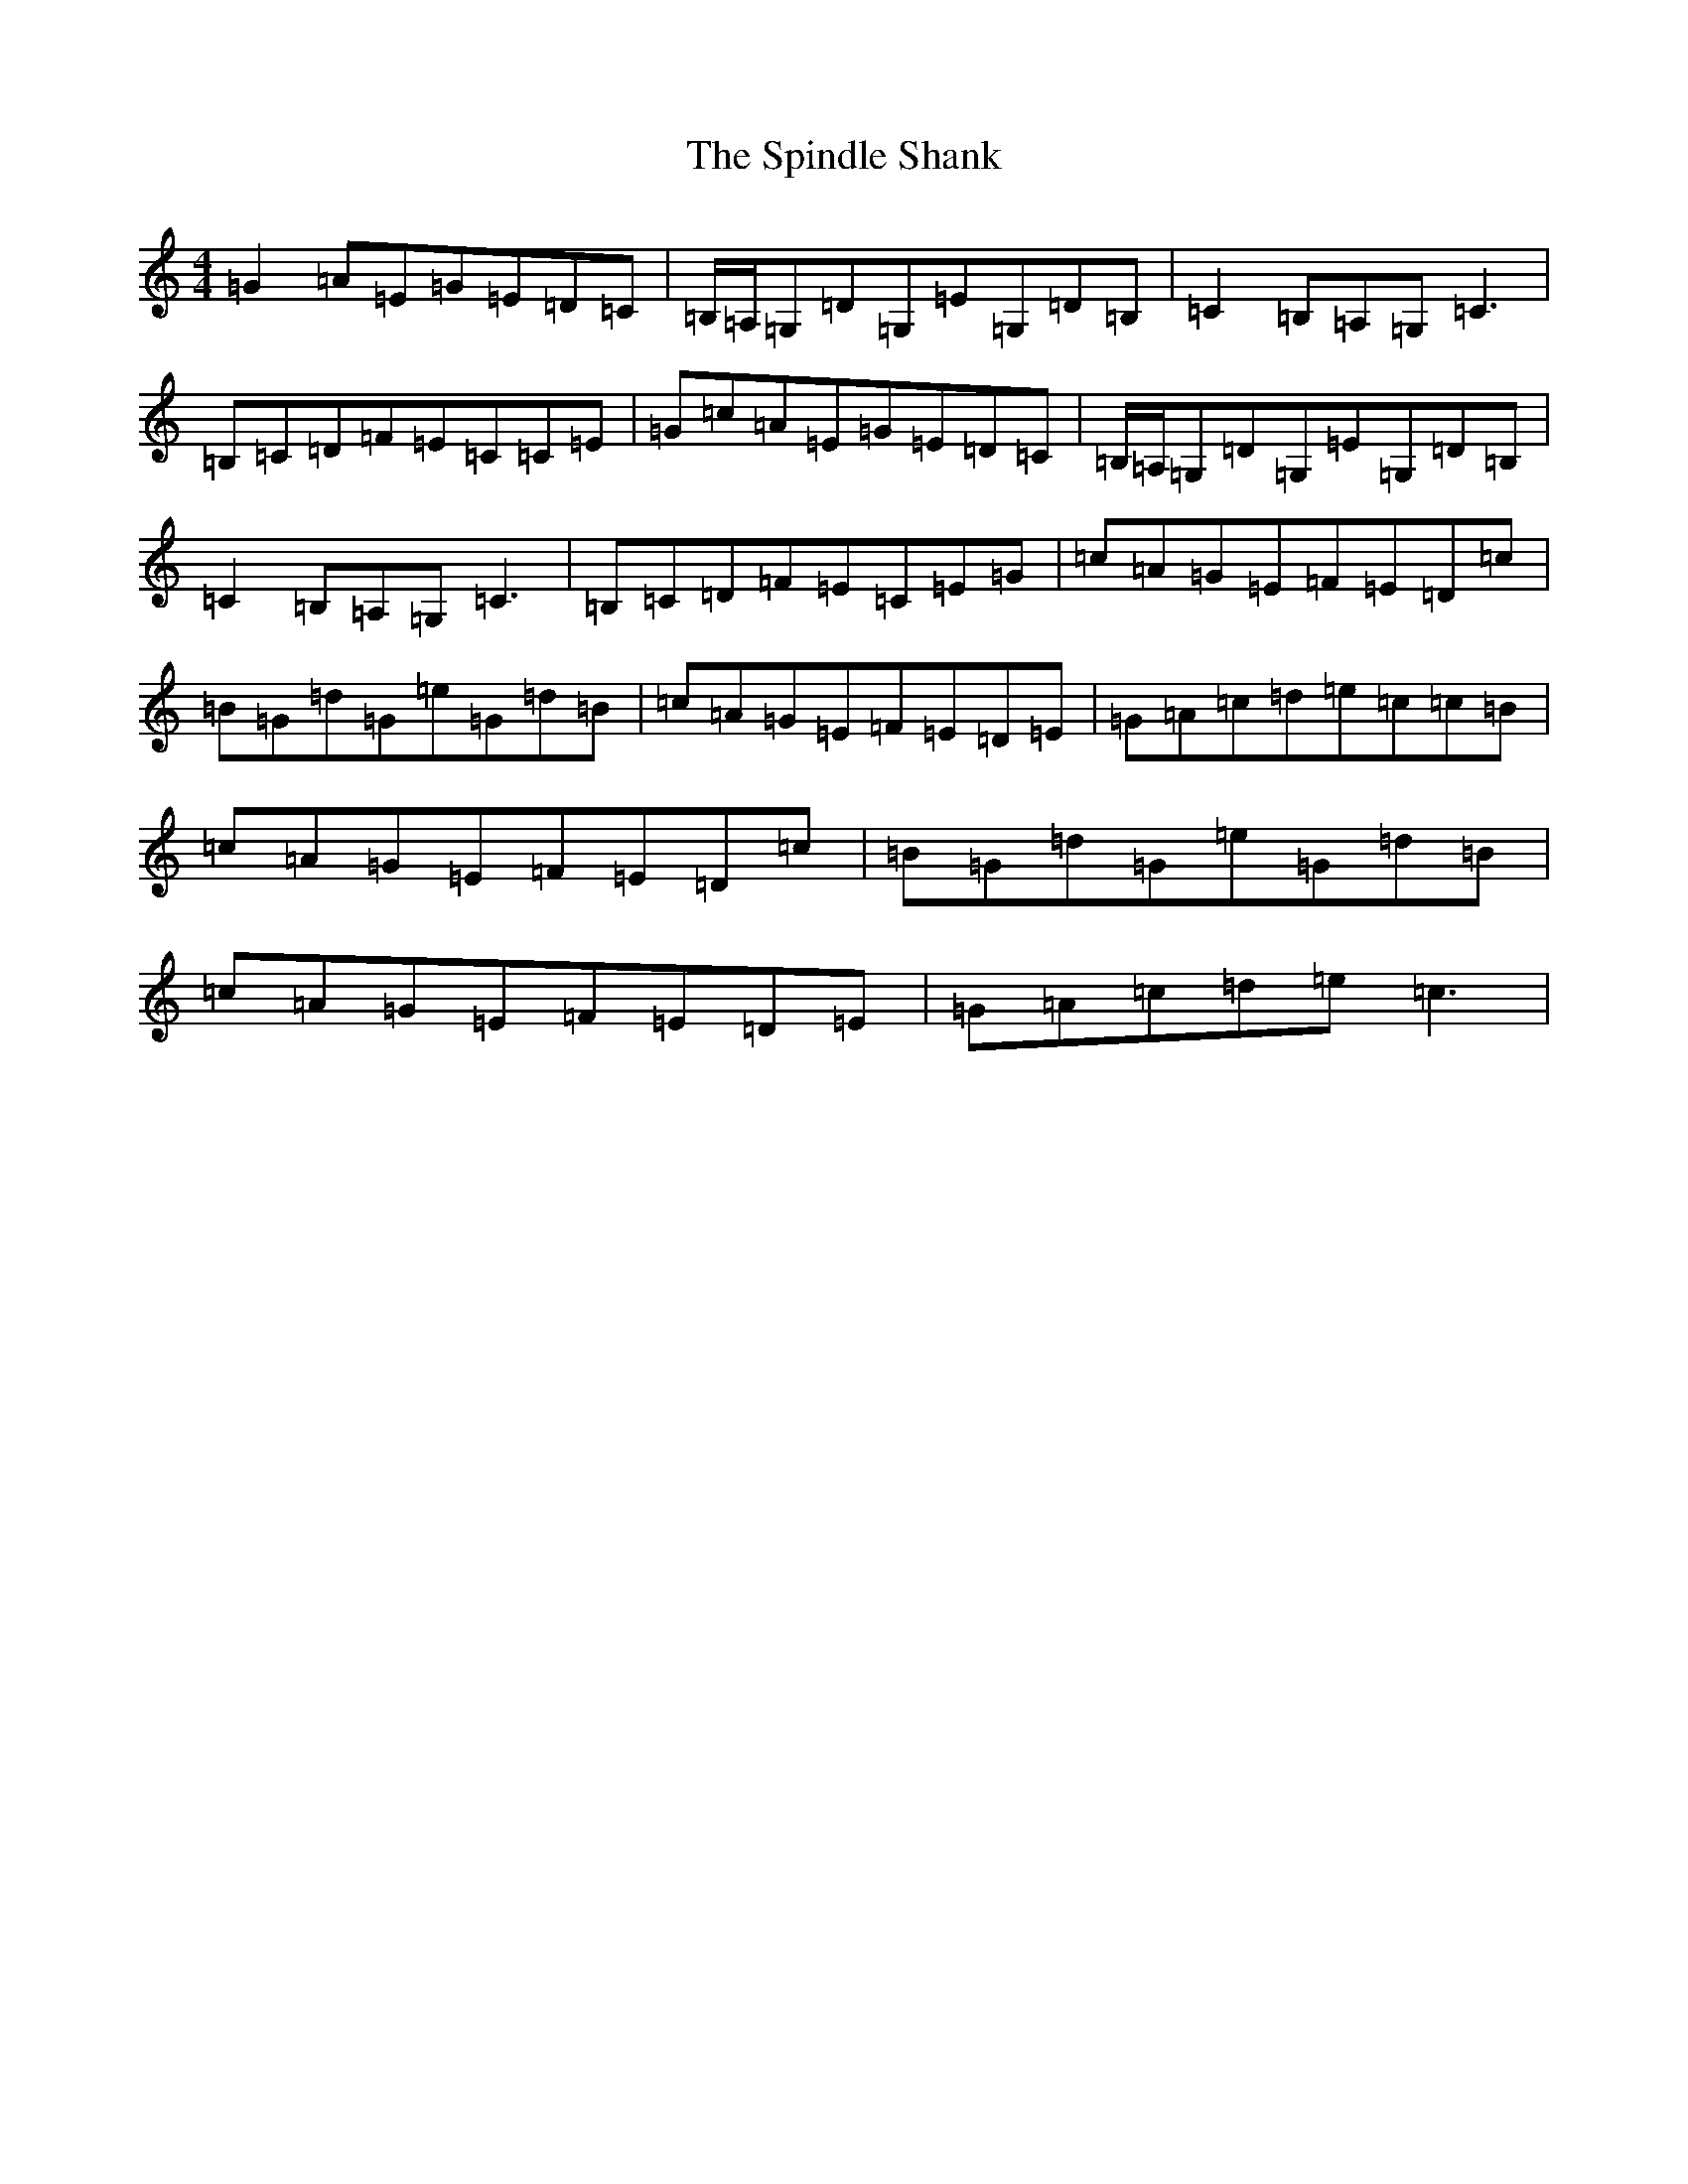 X: 19994
T: Spindle Shank, The
S: https://thesession.org/tunes/2655#setting15902
R: reel
M:4/4
L:1/8
K: C Major
=G2=A=E=G=E=D=C|=B,/2=A,/2=G,=D=G,=E=G,=D=B,|=C2=B,=A,=G,=C3|=B,=C=D=F=E=C=C=E|=G=c=A=E=G=E=D=C|=B,/2=A,/2=G,=D=G,=E=G,=D=B,|=C2=B,=A,=G,=C3|=B,=C=D=F=E=C=E=G|=c=A=G=E=F=E=D=c|=B=G=d=G=e=G=d=B|=c=A=G=E=F=E=D=E|=G=A=c=d=e=c=c=B|=c=A=G=E=F=E=D=c|=B=G=d=G=e=G=d=B|=c=A=G=E=F=E=D=E|=G=A=c=d=e=c3|